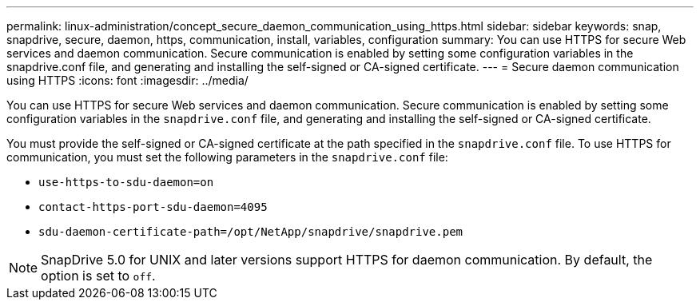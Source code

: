---
permalink: linux-administration/concept_secure_daemon_communication_using_https.html
sidebar: sidebar
keywords: snap, snapdrive, secure, daemon, https, communication, install, variables, configuration
summary: You can use HTTPS for secure Web services and daemon communication. Secure communication is enabled by setting some configuration variables in the snapdrive.conf file, and generating and installing the self-signed or CA-signed certificate.
---
= Secure daemon communication using HTTPS
:icons: font
:imagesdir: ../media/

[.lead]
You can use HTTPS for secure Web services and daemon communication. Secure communication is enabled by setting some configuration variables in the `snapdrive.conf` file, and generating and installing the self-signed or CA-signed certificate.

You must provide the self-signed or CA-signed certificate at the path specified in the `snapdrive.conf` file. To use HTTPS for communication, you must set the following parameters in the `snapdrive.conf` file:

* `use-https-to-sdu-daemon=on`
* `contact-https-port-sdu-daemon=4095`
* `sdu-daemon-certificate-path=/opt/NetApp/snapdrive/snapdrive.pem`

NOTE: SnapDrive 5.0 for UNIX and later versions support HTTPS for daemon communication. By default, the option is set to `off`.
